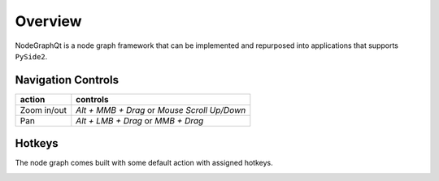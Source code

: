 Overview
********

NodeGraphQt is a node graph framework that can be implemented and repurposed into applications that supports ``PySide2``.

.. image:: _images/overview.png
    :width: 60%

Navigation Controls
===================

+---------------+----------------------------------------------+
| action        | controls                                     |
+===============+==============================================+
| Zoom in/out   | *Alt + MMB + Drag* or *Mouse Scroll Up/Down* |
+---------------+----------------------------------------------+
| Pan           | *Alt + LMB + Drag* or *MMB + Drag*           |
+---------------+----------------------------------------------+

Hotkeys
=======

The node graph comes built with some default action with assigned hotkeys.

.. image:: _images/menu_hotkeys.png
    :width: 50%
